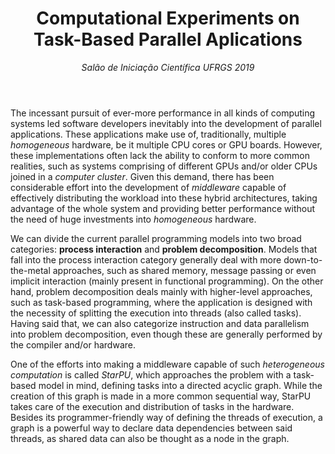 #+title: Computational Experiments on Task-Based Parallel Aplications
#+subtitle: /Salão de Iniciação Científica UFRGS 2019/
#+options: toc:nil author:nil

#+latex_class: article
#+latex_class_options: [twocolumn, a4paper]

#+latex_header: \usepackage[margin=1in]{geometry}
#+latex_header: \usepackage{authblk}
#+latex_header: \usepackage{lipsum}
#+latex_header: \usepackage{showframe}
#+latex_header: \usepackage{titling}
#+latex_header: \setlength{\droptitle}{-1.2cm}
#+latex_header: \author{Henrique Corrêa Pereira da Silva}
#+latex_header: \author{Lucas Mello Schnorr (advisor)}
#+latex_header: \affil[1]{Informatics Institute\\Universidade Federal do Rio Grande do Sul}
#+latex_header: \affil[ ]{}
#+latex_header: \affil[1]{\normalsize\texttt{\{hcpsilva, schnorr\}@inf.ufrgs.br}}

# Explain the context more clearly to someone with no background
The incessant pursuit of ever-more performance in all kinds of computing systems
led software developers inevitably into the development of parallel
applications. These applications make use of, traditionally, multiple
/homogeneous/ hardware, be it multiple CPU cores or GPU boards. However, these
implementations often lack the ability to conform to more common realities, such
as systems comprising of different GPUs and/or older CPUs joined in a /computer/
/cluster/. Given this demand, there has been considerable effort into the
development of /middleware/ capable of effectively distributing the workload
into these hybrid architectures, taking advantage of the whole system and
providing better performance without the need of huge investments into
/homogeneous/ hardware.

# This paragraph is a train wreck
We can divide the current parallel programming models into two broad categories:
*process interaction* and *problem decomposition*. Models that fall into the
process interaction category generally deal with more down-to-the-metal
approaches, such as shared memory, message passing or even implicit interaction
(mainly present in functional programming). On the other hand, problem
decomposition deals mainly with higher-level approaches, such as task-based
programming, where the application is designed with the necessity of splitting
the execution into threads (also called tasks). Having said that, we can also
categorize instruction and data parallelism into problem decomposition, even
though these are generally performed by the compiler and/or hardware.

# Introduce task-based programming more clearly
One of the efforts into making a middleware capable of such /heterogeneous/
/computation/ is called /StarPU/, which approaches the problem with a task-based
model in mind, defining tasks into a directed acyclic graph. While the creation
of this graph is made in a more common sequential way, StarPU takes care of the
execution and distribution of tasks in the hardware. Besides its
programmer-friendly way of defining the threads of execution, a graph is a
powerful way to declare data dependencies between said threads, as shared data
can also be thought as a node in the graph.

* Comentários                                                      :noexport:

*Roteiro*:

- [X] Contextualização (processamento paralelo e clusters de computadores
  heterogêneos CPU/GPU)
- [ ] Identificação do problema (execução paralela de aplicações paralelas de
  maneira eficiente)
- [X] Motivação (emprego de uma abordagem que se adéqua à computação
  heterogênea)
- [ ] Metodologia (criação de programas paralelos voltados à tarefas - com o
  DAG)
- [ ] Resultados até o momento (execuções pequenas)
